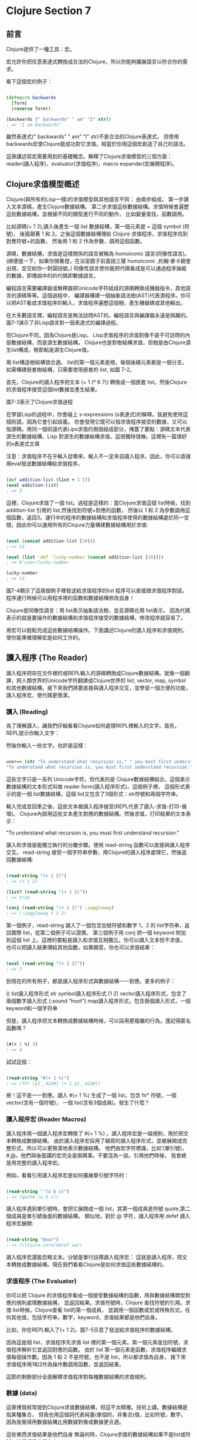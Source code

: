* Clojure Section 7

** 前言
Clojure提供了一種工具：宏。

宏允許你把任意表達式轉換成合法的Clojure，所以你能夠擴展語言以符合你的需求。

看下這個宏的例子：

#+NAME: example.clj
#+BEGIN_SRC Clojure

(defmacro backwards
  [form]
  (reverse form))

(backwards (" backwards" " am" "I" str))
; => "I am backwards"

#+END_SRC

雖然表達式(" backwards" " am" "I" str)不是合法的Clojure表達式，
但使用backwards宏使Clojure能成功對它求值。相當於你用這個宏創造了自己的語法。


這章講述寫宏需要用到的基礎概念。解釋了Clojure求值模型的三個方面：
reader(讀入程序)，evaluator(求值程序)，macro expander(宏展開程序)。

** Clojure求值模型概述
Clojure(與所有的Lisp一樣)的求值模型與其他語言不同：
由兩步組成。
第一步讀入文本源碼，產生Clojure數據結構。
第二步求值這些數據結構。求值時候會遍歷這些數據結構，並根據不同的類型進行不同的動作，
比如變量查找，函數調用。

比如源碼(+ 1 2),讀入後產生一個 list 數據結構，第一個元素是 + 這個 symbol (符號)，
後面跟著 1 和 2。之後這個數據結構傳給 Clojure 求值程序，求值程序找到對應符號+的函數，
然後用 1 和 2 作為參數，調用這個函數。

源碼，數據結構，求值是這樣關係的語言被稱為 homoiconic 語言(同像性語言)。
(順便提一下，如果你開著燈，在浴室鏡子前面說三聲 homoiconic ,約翰·麥卡錫會出現，並交給你一對圓括號。)
同像性語言使你能把代碼看成是可以通過程序操縱的數據，即傳說中的的代碼即數據語言。

編程語言需要編譯器或解釋器把Unicode字符組成的源碼轉換成機器指令，其他語言的源碼等等。這個過程中，
編譯器構建一個抽象語法樹(AST)代表源程序。你可以把AST看成求值程序的輸入，求值程序遍歷這個樹，產生機器碼或其他輸出。

在大多數語言裡，編程語言是無法訪問AST的，編程語言與編譯器永遠是隔離的。圖7-1演示了非Lisp語言對一個表達式的編譯過程。

[[http://www.braveclojure.com/assets/images/cftbat/read-and-eval/non-lisp-eval.png]]

但Clojure不同，因為Clojure是Lisp。 Lisp求值程序的求值對像不是不可訪問的內部數據結構，而是源生數據結構。
Clojure也是對樹結構求值，但樹是由Clojure源生list構成，樹節點是源生Clojure值。

用 list構造樹結構很合適。 list的第一個元素是根，每個後續元素都是一個分支。如需構建嵌套樹結構，只需要使用嵌套的 list, 如圖 7-2。

[[http://www.braveclojure.com/assets/images/cftbat/read-and-eval/trees.png]]

首先，Clojure的讀入程序把文本 (+ 1 (* 6 7)) 轉換成一個嵌套 list。然後Clojure的求值程序接受這個list數據並產生結果。

圖7-3表示了Clojure求值過程

[[http://www.braveclojure.com/assets/images/cftbat/read-and-eval/lisp-eval.png]]

在學習Lisp的過程中，你會碰上 s-expressions (s表達式)的解釋。我避免使用這個術語，因為它會引起歧義。
你會發現它既可以指求值程序接受的數據，又可以指源碼。用同一個術語代表Lips求值的兩個組成部分，掩蓋了要點：
​源碼文本代表源生的數據結構，Lisp 對源生的數據結構求值，這很獨特很棒。這裡有一篇很好的s表達式文章

注意：求值程序不在乎輸入從哪來，輸入不一定來自讀入程序。因此，你可以直接用eval發送數據結構給求值程序。

#+NAME: example2.clj
#+BEGIN_SRC Clojure

(def addition-list (list + 1 2))
(eval addition-list)
; => 3

#+END_SRC

這裡，Clojure求值了一個 list。過程是這樣的：當Clojure求值這個 list時候，找到 addition-list 引用的 list,然後找到符號+對應的函數，
然後以 1 和 2 為參數調用這個函數，返回3。運行中的程序的數據結構和求值程序使用的數據結構處於同一空間，因此你可以運用所有的Clojure力量構建數據結構用於求值:

#+NAME: example3.clj
#+BEGIN_SRC Clojure

(eval (concat addition-list [10]))
; => 13

(eval (list 'def 'lucky-number (concat addition-list [10])))
; => #'user/lucky-number

lucky-number
; => 13

#+END_SRC

圖7-4顯示了這兩個例子裡發送給求值程序的list
程序可以直接跟求值程序對話，程序運行時候可以用程序裡的函數和數據結構修改自身！

[[http://www.braveclojure.com/assets/images/cftbat/read-and-eval/data-to-eval.png]]

Clojure是同像性語言：用 list表示抽象語法樹，並且源碼也用 list表示。
因為代碼表示的就是要操作的數據結構和求值程序接受的數據結構，修改程序就容易了。

用宏可以輕鬆完成這些數據結構操作。下面講述Clojure的讀入程序和求值規則，使你能準確理解宏是如何工作的。

** 讀入程序 (The Reader)
讀入程序把存在文件裡的或REPL輸入的源碼轉換成Clojure數據結構。就像一個翻譯，把人類世界的Unicode字符翻譯成Clojure世界的
list, vector, map, symbol和其他數據結構。接下來我們將要直接與讀入程序交互，並學習一個方便的功能，讀入程序宏，使代碼更簡潔。

*** 讀入 (Reading)
為了理解讀入，讓我們仔細看看Clojure如何處理REPL裡輸入的文字。首先，REPL提示你輸入文字：

然後你輸入一些文字。也許是這樣：

#+NAME: reading-example1.clj
#+BEGIN_SRC Clojure

user=> (str "To understand what recursion is," " you must first understand recursion.")
"To understand what recursion is, you must first understand recursion."

#+END_SRC

這些文字只是一系列 Unicode字符，但代表的是 Clojure數據結構組合。這個表示數據結構的文本形式叫做 reader form(讀入程序形式)。這個例子裡，
這個形式表示的是一個 list數據結構，這個 list又包含了3個形式：str符號和兩個字符串。

輸入完成並回車之後，這些文本被讀入程序接受(REPL代表了讀入-求值-打印-循環)。 
Clojure內部用這些文本產生對應的數據結構。然後求值，打印結果的文本表示：

"To understand what recursion is, you must first understand recursion."

讀入和求值是能獨立執行的分離步驟。使用 read-string 函數可以直接與讀入程序交互。
read-string 接受一個字符串參數，用Clojure的讀入程序處理它，然後返回數據結構:

#+NAME: reading-example2.clj
#+BEGIN_SRC Clojure

(read-string "(+ 1 2)")
; => (+ 1 2)

(list? (read-string "(+ 1 2)"))
; => true

(conj (read-string "(+ 1 2)") :zagglewag)
; => (:zagglewag + 1 2)

#+END_SRC

第一個例子，read-string 讀入了一個包含加號符號和數字 1，2 的 list字符串，返回實際 list，從第二個例子可以證實。
第三個例子用 conj 把一個 keyword 附加到這個 list 上。這裡的要點是讀入和求值互相獨立。你可以讀入文本但不求值，
也可以把讀入結果傳給其他函數。如果願意，你也可以求值結果：

#+NAME: reading-example3.clj
#+BEGIN_SRC Clojure

(eval (read-string "(+ 1 2)"))
; => 3

#+END_SRC

到現在的所有例子，都是讀入程序形式與數據結構一一對應。更多的例子：

() list讀入程序形式
str symbol讀入程序形式
[1 2] vector讀入程序形式，包含了兩個數字讀入形式
{:sound “hoot”} map讀入程序形式，包含兩個讀入形式，一個keyword和一個字符串

但是，讀入程序把文本轉換成數據結構時候，可以採用更複雜的行為。還記得匿名函數嗎？

#+NAME: reading-example4.clj
#+BEGIN_SRC Clojure

(#(+ 1 %) 3)
; => 4

#+END_SRC

試試這個：

#+NAME: reading-example5.clj
#+BEGIN_SRC Clojure

(read-string "#(+ 1 %)")
; => (fn* [p1__423#] (+ 1 p1__423#))

#+END_SRC

擦！這不是一一對應。讀入 #(+ 1 %) 生成了一個 list，包含 fn* 符號，一個 vector(含有一個符號)，
一個 list(含有3個成員)。發生了什麼？

*** 讀入程序宏 (Reader Macros)
讀入程序用一個讀入程序宏轉換了 #(+ 1 %) 。讀入程序宏是一組規則，用於把文本轉換成數據結構。
由於讀入程序宏採用了縮寫的讀入程序形式，並被展開成完整形式，所以可以更簡潔地表示數據結構。
他們由宏字符標識，比如‘(單引號)，#,@。他們與後面講的宏完全是兩碼事。不要混為一談。引用他們時候，
我會總是用完整的讀入程序宏。

例如，看看引用讀入程序宏是如何擴展單引號字符的：

#+NAME: reading-example6.clj
#+BEGIN_SRC Clojure

(read-string "'(a b c)")
; => (quote (a b c))

#+END_SRC

讀入程序遇到單引號時，會把它展開成一個 list，其第一個成員是符號 quote,第二個成員是單引號後面的數據結構。
類似地，對於 @ 字符，讀入程序用 defef 讀入程序宏展開:

#+NAME: reading-example6.clj
#+BEGIN_SRC Clojure

(read-string "@var")
; => (clojure.core/deref var)

#+END_SRC

讀入程序宏還能忽略文本。分號是單行註釋讀入程序宏：
這就是讀入程序，把文本轉換成數據結構。現在我們看看Clojure是如何求值這些數據結構的。

*** 求值程序 (The Evaluator)

你可以把 Clojure 的求值程序看成一個接受數據結構的函數，用與數據結構類型對應的規則處理數據結構，
並返回結果。求值符號時，Clojure 查找符號的引用。求值 list時候，Clojure查看 list的第一個成員，
並調用一個函數或宏或特殊形式。任何其他值，包括字符串，數字，keyword，求值結果都是他們自身。

比如，你在REPL輸入了(+ 1 2)。圖7-5示意了發送給求值程序的數據結構。

[[http://www.braveclojure.com/assets/images/cftbat/read-and-eval/simple-eval.png]]

因為這是個 list，求值程序先求值 list 裡的第一個元素。第一個元素是加符號，求值程序解析它並返回對應的函數。
由於 list 第一個元素是函數，求值程序繼續求值每個操作數。因為 1 和 2 不是符號，也不是 list，所以都求值為自身。
接下來求值程序用1和2作為操作數調用函數，並返回結果。

這節的剩餘部分全面解釋求值程序對每種數據結構的求值規則。

*** 數據 (data)
這章裡我經常提到Clojure求值數據結構，但這不太精確。技術上講，數據結構是指某種集合，
但我也用這個詞代表純量(單個的，非集合)值，比如符號，數字。因為我覺得用數據結構比用數據對像或數據更合適。

這些東西求值結果是他們自身
無論何時，Clojure求值的數據結構如果不是list或符號，結果都是他們自身：

#+NAME: reading-example7.clj
#+BEGIN_SRC Clojure

true
; => true

false
; => false

{}
; => {}

:huzzah
; => :huzzah

#+END_SRC

空 list 也求值為自身：

#+NAME: reading-example7.clj
#+BEGIN_SRC Clojure

()
; => ()

#+END_SRC

*** 符號 (symbols)

程序員的一個重要任務就是建立名字和值之間的關聯。第3章講述的 def, let,函數定義都是乾這個的。
Clojure用符號命名函數，宏，數據和任何其他可用的東西，並通過解析來對其求值。要解析一個符號，
Clojure遍歷所有你建立的綁定，然後在一個命名空間裡查找這個符號條目，第6章講解過這些。
最終一個符號解析成一個值或一個特殊形式–提供基礎行為的Clojure內建操作符。

通常，Clojure這樣解析一個符號：

1. 查找這個符號是否是特殊形式。如果不是…
2. 查找是否是本地綁定。如果不是…
3. 在命名空間裡查找是否是一個def定義的映射。如果不是…
4. 拋出異常

先看一個解析成特殊形式的符號。特殊形式，比如if,總是作為操作符使用，總是list裡的第一個元素：

#+NAME: symbol-example1.clj
#+BEGIN_SRC Clojure

(if true :a :b)
; => :a

#+END_SRC

這個例子裡，if是特殊形式，作為一個操作符使用。如果在其他情況下引用特殊形式，會引起異常:

#+NAME: symbol-example2.clj
#+BEGIN_SRC Clojure

user=> if

CompilerException java.lang.RuntimeException: Unable to resolve symbol: if in this context, compiling:(/private/var/folders/84/4s5rxsjj34n1hgrg66kx018w0000gn/T/form-init4336725258485417113.clj:1:1062)

#+END_SRC

接下來，求值本地綁定。本地綁定是任何非 def 建立的符號與值的關聯。這個例子裡，
符號 x 通過 let 與 5 綁定。求值程序解析 x 時候，解析成值 5:

#+NAME: symbol-example3.clj
#+BEGIN_SRC Clojure

(let [x 5]
  (+ x 3))
; => 8

#+END_SRC

如果建立一個 x 與 15 的命名空間映射,Clojure會相應地解析它:

#+NAME: symbol-example4.clj
#+BEGIN_SRC Clojure

(def x 15)
  (+ x 3)
; => 18

#+END_SRC

下個例子裡, x 映射成 15 ,但在本地綁定裡 x 通過 let 綁定為 5 ,所以 x 解析為 5:

#+NAME: symbol-example5.clj
#+BEGIN_SRC Clojure

(def x 15)
  (let [x 5]
    (+ x 3))
; => 8

#+END_SRC

也可以嵌套綁定,最內部的綁定優先級最高:

#+NAME: symbol-example5.clj
#+BEGIN_SRC Clojure

(let [x 5]
  (let [x 6]
    (+ x 3)))
; => 9

#+END_SRC

函數也會創建本地綁定,在函數體裡,把參數名與參數值綁定.這個例子裡, exclaim 是函數.
函數體裡,參數名 exclamation 與傳給函數的參數值綁定:

#+NAME: symbol-example6.clj
#+BEGIN_SRC Clojure

(defn exclaim
  [exclamation]
  (str exclamation "!"))

(exclaim "Hadoken")
; => "Hadoken!"

#+END_SRC

最後這個例子裡, map 和 inc 都是函數引用:

#+NAME: symbol-example7.clj
#+BEGIN_SRC Clojure

(map inc [1 2 3])
; => (2 3 4)

#+END_SRC

Clojure 解析這個代碼時,先求值 map 符號,查找相應的函數並用其參數調用它.
符號 map 引用的是 map 函數,但不要把它與函數自身混淆。符號map仍然是數據結構,
就像字符串 "fried salad" 是數據結構一樣,符號不是函數本身:

#+NAME: symbol-example7.clj
#+BEGIN_SRC Clojure

(read-string ("+"))
; => +

(type (read-string "+"))
; => clojure.lang.Symbol

(list (read-string "+") 1 2)
; => (+ 1 2)

#+END_SRC

在這個例子裡,你直接與作為數據結構的符號+交互.不是與它引用的加法函數交互.如果對它求值,Clojure查找這個函數並調用:

#+NAME: symbol-example7.clj
#+BEGIN_SRC Clojure

(eval (list (read-string "+") 1 2))
; => 3

#+END_SRC

對於符號和符號的引用自身來說,他們實際上什麼也不做; Clojure靠求值list幹活.

*** 列表 (Lists)
如果求值的數據結構是空list, 求值結果是空list:

#+NAME: lists-example1.clj
#+BEGIN_SRC Clojure

(eval (read-string "()"))
; => ()

#+END_SRC

否則,就是對列表裡第一個元素的調用的求值.調用的方法由第一個元素的性質決定.

*** 函數調用 (Function Calls)
進行函數調用時,每個操作數都完全求值,然後作為參數傳遞給函數.這個例子中,符號 + 解析為函數:

#+NAME: function-calls-example1.clj
#+BEGIN_SRC Clojure

(+ 1 2)
; => 3

#+END_SRC

Clojure看到 list 的第一個元素是個函數,所以它繼續求值 list 裡剩餘的元素.操作數 1 和 2 都求值為自身,之後用這些參數調用函數.

函數調用也可能嵌套:

#+NAME: function-calls-example2.clj
#+BEGIN_SRC Clojure

(+ 1 (+ 2 3))
; => 6

#+END_SRC

儘管第二個參加是個 list ,Clojure仍採用同樣的過程: 
查找符號 + 並求值其每個參數.求值 list(+ 2 3) 時,
Clojure把第一個成員解析為加法函數並繼續求值每個參數.求值以這種方式遞歸進行.

*** 特殊形式 (Special Forms)
特殊形式 也可以調用.總的來說,特殊形式的特殊之處在於: 它們實現了函數無法實現的核心功能.比如:

#+NAME: special-forms-example1.clj
#+BEGIN_SRC Clojure

(if true 1 2)
; => 1

#+END_SRC

這裡,Clojure求值了一個以符號 if 開始的 list。這個 if 符號解析為 if 特殊形式,
Clojure用操作數 true, 1, 2 調用這個特殊形式。

特殊形式不遵從普通函數的求值規則。比如，調用函數時，每個操作數都被求值。
但對於 if ,不希望每個操作數都被求值。只希望根據條件是否為 true 或 false ,某個操作數被求值。

另一個重要特殊形式是引用(quote)。你已經見過這麼表示的list:

#+NAME: special-forms-example2.clj
#+BEGIN_SRC Clojure

'(a b c)

#+END_SRC

前面見過，這會調用會使用一個讀入程序宏最終得到這個：

#+NAME: special-forms-example3.clj
#+BEGIN_SRC Clojure

(quote (a b c))

#+END_SRC

通常，因為符號 a 是 list第一個成員，Clojure會嘗試解析並調用它。
引用特殊形式的用處是告訴求值程序，不要求值下一個數據結構，直接返回這個數據結構自身。
這個例子裡，就是個符號 a, b, c 組成的 list。

def, let, loop, fn, do 和 recur都是特殊形式。原因是他們與函數的求值方法不同。
例如，一般情況下，求值程序求值一個符號時，會解析那個符號，但def和let明顯不是這樣，
而是創建了符號與值的關聯。就是這樣：
求值程序從讀入程序接受數據結構，並解析其中的符號，並調用每個 list的第一個函數或特殊形式。
但還沒完！ list第一個成員除了是函數或特殊形式，還可以是宏，
宏賦予你極其強大的對於其後的數據結構如何求值的能力。

*** 宏 (Macros)
Clojure求值的數據結構和我們寫的數據結構是一樣的。如果能夠修改Clojure求值的數據結構，
是不是很棒呢？宏就是乾這個的！宏可以操縱Clojure求值的數據結構!

為了感受一下宏使乾啥的，來看個例子。比如說需要一個函數，使我們能讀取中置表示法(比如1 + 1),
而不是正常的前置表示法(+ 1 1)。這個例子不是宏，只是讓你知道，你可以寫中置表示法的代碼，
然後轉換成可以執行的代碼。首先建立一個中置加法 list：

#+NAME: macro-example1.clj
#+BEGIN_SRC Clojure

(read-string "(1 + 1)")
; => (1 + 1)

#+END_SRC

如果你對這個 list求值，會拋出異常：

#+NAME: macro-example2.clj
#+BEGIN_SRC Clojure

user=> (eval (read-string "(1 + 1)"))

ClassCastException java.lang.Long cannot be cast to clojure.lang.IFn  user/eval1248 (form-init4336725258485417113.clj:1)

#+END_SRC

但 read-string 返回的是 list,你可以重組這個 list，使它能夠成功求值：

#+NAME: macro-example2.clj
#+BEGIN_SRC Clojure

(let [infix (read-string "(1 + 1)")]
  (list (second infix) (first infix) (last infix)))
; => (+ 1 1)

#+END_SRC

如果求值，會返回2，如你所願：

#+NAME: macro-example3.clj
#+BEGIN_SRC Clojure

(eval
 (let [infix (read-string "(1 + 1)")]
   (list (second infix) (first infix) (last infix))))
; => 2

#+END_SRC

這很酷，但很麻煩。宏就是為了解決這個問題。Clojure 求值 list 之前，用宏可以方便地操縱它。
宏很像函數：接受參數，返回值。宏像函數一樣，也對數據結構起作用。宏的獨特和強大之處在於它如何融入求值過程。
宏執行於讀入程序和求值程序之間–所以宏能操縱並轉換讀入程序生成的數據結構，然後再傳給求值程序。

看個例子：

#+NAME: macro-example4.clj
#+BEGIN_SRC Clojure

(defmacro ignore-last-operand
  [function-call]
  (butlast function-call))

➊(ignore-last-operand (+ 1 2 10))
; => 3

;; This will not print anything
(ignore-last-operand (+ 1 2 (println "look at me!!!")))
; => 3

#+END_SRC

在 ➊ 處，宏 ignore-last-operand 接受了的參數是 list(+ 1 2 10)，而不是13。
這與函數很不同，因為函數總是求值所有傳入的參數，所以函數無法忽略或修改某個參數。
與之相反，宏不對參數求值。特別是宏不對符號求值，符號傳給宏還是符號。宏也不對 list 求值，
即 list 的第一個成員不會作為函數，特殊形式或宏被調用，傳給宏的還是未求值的 list 數據結構。

另一個差別是函數返回的數據結構不被求值，宏返回的被求值。宏返回數據結構的過程叫宏展開，
並且在這個數據結構被求值之前，可以用函數 macroexpand 看返回結果。注意，傳給 macroexpand 的形式必須用 quote 包住：

#+NAME: macro-example5.clj
#+BEGIN_SRC Clojure

(macroexpand '(ignore-last-operand (+ 1 2 10)))
; => (+ 1 2)

(macroexpand '(ignore-last-operand (+ 1 2 (println "look at me!!!"))))
; => (+ 1 2)

#+END_SRC

可以看到，兩個展開結果都是 list(+ 1 2)。當這個list被求值時候，結果是3。

只是為了好玩，這個宏實現簡單的中置表示法：

#+NAME: macro-example6.clj
#+BEGIN_SRC Clojure

(defmacro infix
  [infixed]
  (list (second infixed) 
        (first infixed) 
        (last infixed)))

(infix (1 + 2))
; => 3

#+END_SRC

思考整個過程的最好方法是在圖上的讀入和求值階段中間畫出宏展開階段。圖7-6演示了 (infix (1 + 2)) 的整個求值過程。

[[http://www.braveclojure.com/assets/images/cftbat/read-and-eval/whole-shebang.png]]

這就是宏融入求值過程的方式。但為什麼要這麼干呢？因為宏可以把任意數據結構，比如 (1 + 2),
轉換成 Clojure 能求值的數據結構，(+ 1 2)。這意味著可以​​用Clojure語言擴展自身，只要你高興，
程序愛怎麼寫怎麼寫。換句話說，Clojure允許你進行語法抽象。語法抽象聽起來有點抽象，讓我們探索一下。

*** 語法抽象與 -> 宏 (Syntactic Abstraction and the -> Macro)

Clojure代碼經常由大量嵌套函數調用構成。比如下面是一個用在我項目裡的函數：

#+NAME: macro-example7.clj
#+BEGIN_SRC Clojure

(defn read-resource
  "Read a resource into a string"
  [path]
  (read-string (slurp (clojure.java.io/resource path))))

#+END_SRC

要理解函數體，你必須找到最裡面的形式，這裡是 (clojure.java.io/resource path), 然後從右至左地往外層走，
查看每個函數調用的結果是如何傳給下一個函數的。這種從右往左的過程與非Lisp程序員習慣的過程相反。如果你習慣了Clojure，
這樣的代碼就會越來越容易理解。但如果你想轉換 Clojure 代碼，讓你用更習慣的，從左到右，從上到下的方式閱讀，
你可以用內建的->宏做到，這個宏也叫穿線或穿串宏。前面的函數可以這麼寫：

#+NAME: macro-example8.clj
#+BEGIN_SRC Clojure

(defn read-resource
  [path]
  (-> path
      clojure.java.io/resource
      slurp
      read-string))

#+END_SRC

可以看到，這是一個從上到下的管道，而不是從內到外的括號。首先，path 被傳給 io/resource,
然後結果被傳給 slurp,最後又被傳給 read-string。

用這兩種方法定義read-resource完全一樣。但第二種可能更容易理解，因為可以用習慣的從上到下的方向。
-> 還省去了括號，視覺上更清晰。這是個語法抽象，因為它使我們能夠用與Clojure內置語法不同，但人類更喜歡的方式寫代碼。

*** 總結 (Summary)
這章講述了 Clojure 的求值過程。首先，讀入程序把文本轉換成 Clojure 數據結構。
然後，宏展開程序用宏轉換這些數據結構，把自定義語法轉換成語法合法的數據結構。
最後，這些數據結構被傳給求值程序。求值程序基於數據結構的類型處理數據結構：
符號被解析成符號的引用；list 的解析結果是函數、宏或特殊形式的調用；所有其他類型都解析為自身。

最酷的是這個過程允許你用 Clojure 擴展自己的語法。
因為 Clojure 是同像性語言，這個過程更容易了：
代碼代表數據結構，數據結構代表抽象語法樹，使你推斷如何構建語法擴展宏變得更加容易。
